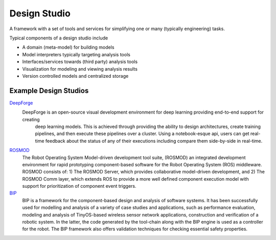 Design Studio
======================
A framework with a set of tools and services for simplifying one or many (typically engineering) tasks.

Typical components of a design studio include

* A domain (meta-model) for building models
* Model interpreters typically targeting analysis tools
* Interfaces/services towards (third party) analysis tools
* Visualization for modeling and viewing analysis results
* Version controlled models and centralized storage

Example Design Studios
--------------------

`DeepForge <http://deepforge.org>`_
  DeepForge is an open-source visual development environment for deep learning providing end-to-end support for creating
   deep learning models. This is achieved through providing the ability to design architectures, create training pipelines,
   and then execute these pipelines over a cluster. Using a notebook-esque api, users can get real-time feedback about the
   status of any of their executions including compare them side-by-side in real-time.

`ROSMOD <https://github.com/rosmod/webgme-rosmod>`_
  The Robot Operating System Model-driven development tool suite, (ROSMOD) an integrated development environment for rapid prototyping component-based software for the Robot Operating System (ROS) middleware. ROSMOD consists of:
  1) The ROSMOD Server, which provides collaborative model-driven development, and 2) The ROSMOD Comm layer, which extends ROS to provide a more well defined component execution model with support for prioritization of component event triggers.

`BIP <https://github.com/anmavrid/webgme-bip>`_
  BIP is a framework for the component-based design and analysis of software systems. It has been successfully used for modelling
  and analysis of a variety of case studies and applications, such as performance evaluation, modeling and analysis of TinyOS-based
  wireless sensor network applications, construction and verification of a robotic system. In the latter, the code generated by the
  tool-chain along with the BIP engine is used as a controller for the robot. The BIP framework also offers validation techniques for
  checking essential safety properties.

